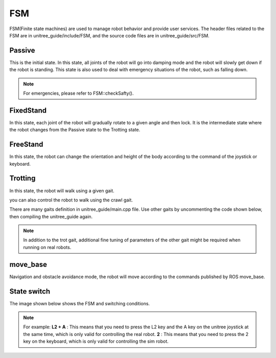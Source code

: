 FSM
==========================================
FSM(Finite state machines) are used to manage robot behavior and provide user services. The header files related to the FSM are in unitree_guide/include/FSM, and the source code files are in unitree_guide/src/FSM.

Passive
-------------------
This is the initial state. In this state, all joints of the robot will go into damping mode and the robot will slowly get down if the robot is standing. This state is also used to deal with emergency situations of the robot, such as falling down.

.. image:: ../../images/gif/passive.gif

.. note::

   For emergencies, please refer to FSM::checkSafty().

FixedStand
-------------------
In this state, each joint of the robot will gradually rotate to a given angle and then lock. It is the intermediate state where the robot changes from the Passive state to the Trotting state.

.. image:: ../../images/gif/fixstand.gif


FreeStand
-------------------
In this state, the robot can change the orientation and height of the body according to the command of the joystick or keyboard.

.. image:: ../../images/Practice/freeStand.gif

Trotting
-------------------
In this state, the robot will walk using a given gait.

.. image:: ../../images/gif/trot_new.gif

you can also control the robot to walk using the crawl gait.

.. image:: ../../images/gif/crawl.gif

There are many gaits definition in unitree_guide/main.cpp file. Use other gaits by uncommenting the code shown below, then compiling the unitree_guide again. 

.. image:: ../../images/gait.png

.. note::

   In addition to the trot gait, additional fine tuning of parameters of the other gait might be required when running on real robots.


move_base
-------------------
Navigation and obstacle avoidance mode, the robot will move according to the commands published by ROS move_base.

State switch
-------------------
The image shown below shows the FSM and switching conditions.

.. image:: ../../images/fsmSwitch.png

.. note::
   For example:
   **L2 + A** : This means that you need to press the L2 key and the A key on the unitree joystick at the same time, which is only valid for controlling the real robot.
   **2** : This means that you need to press the 2 key on the keyboard, which is only valid for controlling the sim robot.